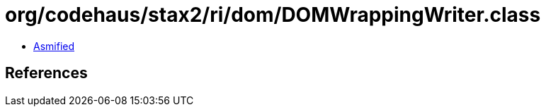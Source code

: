 = org/codehaus/stax2/ri/dom/DOMWrappingWriter.class

 - link:DOMWrappingWriter-asmified.java[Asmified]

== References


